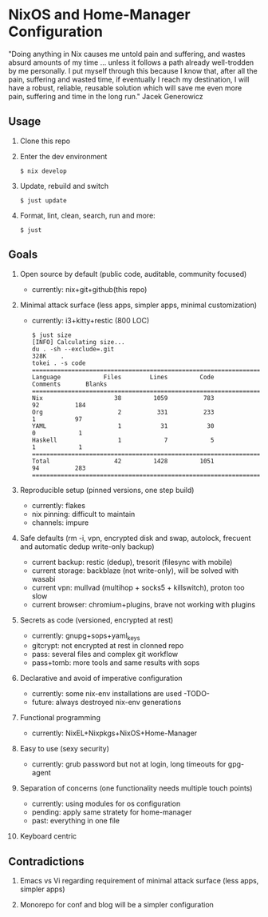* NixOS and Home-Manager Configuration
  :PROPERTIES:
  :CUSTOM_ID: nixos-and-home-manager-configuration
  :END:
"Doing anything in Nix causes me untold pain and suffering, and wastes absurd
amounts of my time ... unless it follows a path already well-trodden by me
personally. I put myself through this because I know that, after all the pain,
suffering and wasted time, if eventually I reach my destination, I will have a
robust, reliable, reusable solution which will save me even more pain, suffering
and time in the long run." Jacek Generowicz

** Usage
   :PROPERTIES:
   :CUSTOM_ID: usage
   :END:

1. Clone this repo

2. Enter the dev environment

   #+begin_example
     $ nix develop
   #+end_example

3. Update, rebuild and switch

   #+begin_example
     $ just update
   #+end_example

4. Format, lint, clean, search, run and more:

   #+begin_example
     $ just
   #+end_example

** Goals
   :PROPERTIES:
   :CUSTOM_ID: goals
   :END:

1.  Open source by default (public code, auditable, community focused)

    - currently: nix+git+github(this repo)

2.  Minimal attack surface (less apps, simpler apps, minimal customization)

    - currently: i3+kitty+restic (800 LOC)

    #+begin_example
    $ just size
    [INFO] Calculating size...
    du . -sh --exclude=.git
    328K	.
    tokei . -s code
    ===============================================================================
    Language            Files        Lines         Code     Comments       Blanks
    ===============================================================================
    Nix                    38         1059          783           92          184
    Org                     2          331          233            1           97
    YAML                    1           31           30            0            1
    Haskell                 1            7            5            1            1
    ===============================================================================
    Total                  42         1428         1051           94          283
    ===============================================================================
    #+end_example

3.  Reproducible setup (pinned versions, one step build)

    - currently: flakes
    - nix pinning: difficult to maintain
    - channels: impure

4.  Safe defaults (rm -i, vpn, encrypted disk and swap, autolock, frecuent and
    automatic dedup write-only backup)

    - current backup: restic (dedup), tresorit (filesync with mobile)
    - current storage: backblaze (not write-only), will be solved with wasabi
    - current vpn: mullvad (multihop + socks5 + killswitch), proton too slow
    - current browser: chromium+plugins, brave not working with plugins

5.  Secrets as code (versioned, encrypted at rest)

    - currently: gnupg+sops+yaml_keys
    - gitcrypt: not encrypted at rest in clonned repo
    - pass: several files and complex git workflow
    - pass+tomb: more tools and same results with sops

6.  Declarative and avoid of imperative configuration

    - currently: some nix-env installations are used -TODO-
    - future: always destroyed nix-env generations

7.  Functional programming

    - currently: NixEL+Nixpkgs+NixOS+Home-Manager

8.  Easy to use (sexy security)

    - currently: grub password but not at login, long timeouts for gpg-agent

9.  Separation of concerns (one functionality needs multiple touch points)

    - currently: using modules for os configuration
    - pending: apply same stratety for home-manager
    - past: everything in one file

10. Keyboard centric

** Contradictions
   :PROPERTIES:
   :CUSTOM_ID: contradictions
   :END:

1. Emacs vs Vi regarding requirement of minimal attack surface (less apps,
   simpler apps)

2. Monorepo for conf and blog will be a simpler configuration
